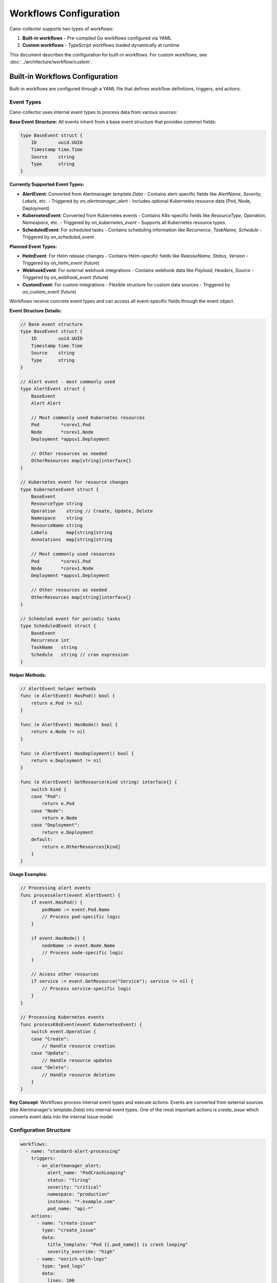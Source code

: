 Workflows Configuration
=======================

Cano-collector supports two types of workflows:

1. **Built-in workflows** - Pre-compiled Go workflows configured via YAML
2. **Custom workflows** - TypeScript workflows loaded dynamically at runtime

This document describes the configuration for built-in workflows. For custom workflows, see :doc:`../architecture/workflow/custom`.

Built-in Workflows Configuration
--------------------------------

Built-in workflows are configured through a YAML file that defines workflow definitions, triggers, and actions.

Event Types
~~~~~~~~~~~

Cano-collector uses internal event types to process data from various sources:

**Base Event Structure:**
All events inherit from a base event structure that provides common fields:

.. code-block:: go

   type BaseEvent struct {
       ID        uuid.UUID
       Timestamp time.Time
       Source    string
       Type      string
   }

**Currently Supported Event Types:**

- **AlertEvent**: Converted from Alertmanager `template.Data`
  - Contains alert-specific fields like `AlertName`, `Severity`, `Labels`, etc.
  - Triggered by `on_alertmanager_alert`
  - Includes optional Kubernetes resource data (Pod, Node, Deployment)

- **KubernetesEvent**: Converted from Kubernetes events
  - Contains K8s-specific fields like `ResourceType`, `Operation`, `Namespace`, etc.
  - Triggered by `on_kubernetes_event`
  - Supports all Kubernetes resource types

- **ScheduledEvent**: For scheduled tasks
  - Contains scheduling information like `Recurrence`, `TaskName`, `Schedule`
  - Triggered by `on_scheduled_event`

**Planned Event Types:**

- **HelmEvent**: For Helm release changes
  - Contains Helm-specific fields like `ReleaseName`, `Status`, `Version`
  - Triggered by `on_helm_event` (future)

- **WebhookEvent**: For external webhook integrations
  - Contains webhook data like `Payload`, `Headers`, `Source`
  - Triggered by `on_webhook_event` (future)

- **CustomEvent**: For custom integrations
  - Flexible structure for custom data sources
  - Triggered by `on_custom_event` (future)

Workflows receive concrete event types and can access all event-specific fields through the event object.

**Event Structure Details:**

.. code-block:: go

   // Base event structure
   type BaseEvent struct {
       ID        uuid.UUID
       Timestamp time.Time
       Source    string
       Type      string
   }

   // Alert event - most commonly used
   type AlertEvent struct {
       BaseEvent
       Alert Alert
       
       // Most commonly used Kubernetes resources
       Pod        *corev1.Pod
       Node       *corev1.Node
       Deployment *appsv1.Deployment
       
       // Other resources as needed
       OtherResources map[string]interface{}
   }

   // Kubernetes event for resource changes
   type KubernetesEvent struct {
       BaseEvent
       ResourceType string
       Operation    string // Create, Update, Delete
       Namespace    string
       ResourceName string
       Labels       map[string]string
       Annotations  map[string]string
       
       // Most commonly used resources
       Pod        *corev1.Pod
       Node       *corev1.Node
       Deployment *appsv1.Deployment
       
       // Other resources as needed
       OtherResources map[string]interface{}
   }

   // Scheduled event for periodic tasks
   type ScheduledEvent struct {
       BaseEvent
       Recurrence int
       TaskName   string
       Schedule   string // cron expression
   }

**Helper Methods:**

.. code-block:: go

   // AlertEvent helper methods
   func (e AlertEvent) HasPod() bool {
       return e.Pod != nil
   }

   func (e AlertEvent) HasNode() bool {
       return e.Node != nil
   }

   func (e AlertEvent) HasDeployment() bool {
       return e.Deployment != nil
   }

   func (e AlertEvent) GetResource(kind string) interface{} {
       switch kind {
       case "Pod":
           return e.Pod
       case "Node":
           return e.Node
       case "Deployment":
           return e.Deployment
       default:
           return e.OtherResources[kind]
       }
   }

**Usage Examples:**

.. code-block:: go

   // Processing alert events
   func processAlert(event AlertEvent) {
       if event.HasPod() {
           podName := event.Pod.Name
           // Process pod-specific logic
       }
       
       if event.HasNode() {
           nodeName := event.Node.Name
           // Process node-specific logic
       }
       
       // Access other resources
       if service := event.GetResource("Service"); service != nil {
           // Process service-specific logic
       }
   }

   // Processing Kubernetes events
   func processK8sEvent(event KubernetesEvent) {
       switch event.Operation {
       case "Create":
           // Handle resource creation
       case "Update":
           // Handle resource updates
       case "Delete":
           // Handle resource deletion
       }
   }

**Key Concept**: Workflows process internal event types and execute actions. Events are converted from external sources (like Alertmanager's `template.Data`) into internal event types. One of the most important actions is `create_issue` which converts event data into the internal Issue model.

Configuration Structure
~~~~~~~~~~~~~~~~~~~~~~~

.. code-block:: yaml

   workflows:
     - name: "standard-alert-processing"
       triggers:
         - on_alertmanager_alert:
             alert_name: "PodCrashLooping"
             status: "firing"
             severity: "critical"
             namespace: "production"
             instance: "*.example.com"
             pod_name: "api-*"
       actions:
         - name: "create-issue"
           type: "create_issue"
           data:
             title_template: "Pod {{.pod_name}} is crash looping"
             severity_override: "high"
         - name: "enrich-with-logs"
           type: "pod_logs"
           data:
             lines: 100
             follow: false
       stop_on_match: true

Workflow Definition
~~~~~~~~~~~~~~~~~~

Each workflow definition contains:

- **name** (required): Unique identifier for the workflow
- **triggers** (required): List of conditions that activate the workflow
- **actions** (required): List of operations to perform when triggered
- **stop_on_match** (optional): Whether to stop processing other workflows after this one matches

.. code-block:: yaml

   name: "my-workflow"
   triggers: [...]
   actions: [...]
   stop_on_match: false

Trigger Definitions
~~~~~~~~~~~~~~~~~

Currently supported trigger types:

AlertManager Alert Trigger
^^^^^^^^^^^^^^^^^^^^^^^^^^^

Triggers on Prometheus alerts forwarded by AlertManager. These alerts are converted to internal `AlertEvent` type.

Kubernetes Event Trigger
^^^^^^^^^^^^^^^^^^^^^^^^^

Triggers on Kubernetes events. These events are converted to internal `KubernetesEvent` type.

.. code-block:: yaml

   triggers:
     - on_kubernetes_event:
         resource_type: "Pod"              # Optional: resource type
         operation: "Created"              # Optional: operation type
         namespace: "production"           # Optional: namespace
         resource_name: "api-*"           # Optional: resource name pattern

Custom Event Trigger
^^^^^^^^^^^^^^^^^^^

Triggers on custom events from external integrations. These events are converted to internal `CustomEvent` type.

.. code-block:: yaml

   triggers:
     - on_custom_event:
         event_type: "deployment"          # Optional: event type
         source: "jenkins"                 # Optional: event source
         environment: "production"         # Optional: environment

.. code-block:: yaml

   triggers:
     - on_alertmanager_alert:
         alert_name: "PodCrashLooping"     # Optional: exact alert name
         status: "firing"                  # Optional: "firing" or "resolved"
         severity: "critical"              # Optional: alert severity
         namespace: "production"           # Optional: Kubernetes namespace
         instance: "*.example.com"         # Optional: alert instance (supports wildcards)
         pod_name: "api-*"                 # Optional: pod name pattern (supports wildcards)

All trigger fields are optional. When multiple fields are specified, ALL must match for the trigger to fire.

**Wildcard Support:**
- Use ``*`` for any number of characters
- Use ``?`` for single character
- Examples: ``api-*``, ``*.example.com``, ``prod-?-service``

Action Definitions
~~~~~~~~~~~~~~~~

Actions define what operations to perform when a workflow is triggered.

.. code-block:: yaml

   actions:
     - name: "action-name"
       type: "action-type"
       data:
         # Action-specific configuration
         key: "value"

**Action Structure:**
- **name** (required): Unique identifier for the action
- **type** (required): Type of action to perform
- **data** (optional): Action-specific configuration as key-value pairs

**Core Action Types:**

``create_issue``
  Creates an Issue from alert data. This is typically the first action in most workflows.
  
  - **title_template**: Template for issue title (supports Go template syntax)
  - **severity_override**: Override alert severity
  - **enrich_with**: List of enrichment types to add

``enrich_data``
  Adds contextual information to be included in the Issue.
  
  - **type**: Type of enrichment (logs, events, metrics, etc.)
  - **source**: Data source for enrichment
  - **parameters**: Enrichment-specific parameters

``filter_alert``
  Determines whether to continue processing the alert.
  
  - **condition**: Condition to evaluate
  - **action**: "continue" or "stop"

``transform_data``
  Modifies alert data before Issue creation.
  
  - **field**: Field to modify
  - **value**: New value or template
  - **operation**: "set", "append", "replace"

**Current Implementation:**
Actions currently use a flexible ``data`` field that accepts any key-value pairs. Specific action types and their required/optional fields will be defined as the action framework is implemented.

Configuration Loading
~~~~~~~~~~~~~~~~~~~~

Built-in workflows are loaded from:

1. **File path**: ``/etc/cano-collector/workflows/workflows.yaml``
2. **Helm configuration**: Mounted as ConfigMap or Secret
3. **Environment**: ``CANO_WORKFLOWS_CONFIG`` environment variable

Example Helm Configuration
~~~~~~~~~~~~~~~~~~~~~~~~~

.. code-block:: yaml

   # values.yaml
   workflows:
     enabled: true
     config:
       workflows:
         - name: "critical-alert-processing"
           triggers:
             - on_alertmanager_alert:
                 severity: "critical"
                 status: "firing"
           actions:
             - name: "create-critical-issue"
               type: "create_issue"
               data:
                 title_template: "🚨 CRITICAL: {{.alert_name}} in {{.namespace}}"
                 severity_override: "critical"
             - name: "add-context"
               type: "enrich_data"
               data:
                 type: "kubernetes_context"
                 include_logs: true
                 include_events: true
           stop_on_match: false

         - name: "pod-crash-analysis"
           triggers:
             - on_alertmanager_alert:
                 alert_name: "PodCrashLooping"
                 namespace: "production"
           actions:
             - name: "create-crash-issue"
               type: "create_issue"
               data:
                 title_template: "Pod {{.pod_name}} is crash looping"
                 severity_override: "high"
             - name: "analyze-crash"
               type: "enrich_data"
               data:
                 type: "pod_analysis"
                 crash_history: 10
                 resource_usage: true
           stop_on_match: true

Configuration Validation
~~~~~~~~~~~~~~~~~~~~~~~

The configuration is validated on startup:

- **Required fields**: ``name``, ``triggers``, ``actions``
- **Unique names**: Workflow names must be unique
- **Trigger validation**: Each trigger must have at least one valid field
- **Action validation**: Each action must have valid ``name`` and ``type``

Validation errors will prevent cano-collector from starting.

Best Practices
~~~~~~~~~~~~~

1. **Always include create_issue action** - Most workflows should create an Issue to continue processing
2. **Use descriptive names** for workflows and actions
3. **Be specific with triggers** to avoid unintended matches
4. **Test trigger patterns** with wildcards carefully
5. **Order actions logically** - create_issue first, then enrichment actions
6. **Use stop_on_match** judiciously to control workflow execution order
7. **Group related workflows** by naming convention (e.g., ``alert-*``, ``pod-*``)
8. **Document complex trigger patterns** with comments in your values.yaml
9. **Consider workflow performance** - avoid expensive operations in frequently triggered workflows

Integration with Custom Workflows
~~~~~~~~~~~~~~~~~~~~~~~~~~~~~~~~

Built-in workflows and custom workflows are functionally equivalent and run in the same execution context:

- **Both workflow types** process the same internal event types (`AlertEvent`, `KubernetesEvent`, etc.)
- **Both workflow types** can create Issues through `create_issue` actions
- **Both workflow types** can enrich existing Issues through enrichment actions
- **Both workflow types** run in parallel when their triggers match
- Use different naming conventions to avoid conflicts

**Processing Flow:**
1. External source (Alertmanager, Kubernetes, etc.) sends data → `template.Data` or other external format
2. Data is converted to internal event types (`AlertEvent`, `KubernetesEvent`, etc.)
3. All workflows (built-in and custom) evaluate triggers against internal event types
4. Matching workflows execute in parallel
5. Issues are created and enriched by all matching workflows
6. Team routing receives all created Issues

**Key Differences:**
- **Implementation language** - Built-in workflows use Go, custom workflows use TypeScript
- **Deployment method** - Built-in workflows are compiled, custom workflows are runtime-loaded
- **Development workflow** - Built-in workflows require code changes and rebuilds, custom workflows can be updated via ConfigMaps

For more information about custom workflows, see :doc:`../architecture/workflow/custom`. 